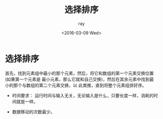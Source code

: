 #+title: 选择排序
#+author: ray
#+date:<2016-03-09 Wed>


* 选择排序

首先，找到元素组中最小的那个元素，然后，将它和数组的第一个元素交换位置(如果第一个元素是
最小元素，那么它就和自己交换)，然后在其余元素中找到最小的那个与数组的第二个元素交换，以
此类推，直到将整个元素组排好序。

+ 时间要求：
  运行时间与输入无关，无论输入是什么，只要长度一样，消耗的时间就是一样。

+ 数据移动的次数最少。
